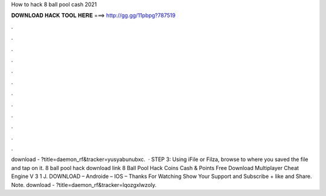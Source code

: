 How to hack 8 ball pool cash 2021

𝐃𝐎𝐖𝐍𝐋𝐎𝐀𝐃 𝐇𝐀𝐂𝐊 𝐓𝐎𝐎𝐋 𝐇𝐄𝐑𝐄 ===> http://gg.gg/11pbpg?787519

.

.

.

.

.

.

.

.

.

.

.

.

download - ?title=daemon_rf&tracker=yusyabunubxc.  · STEP 3: Using iFile or Filza, browse to where you saved the  file and tap on it. 8 ball pool hack download link 8 Ball Pool Hack Coins Cash & Points Free Download Multiplayer Cheat Engine V 3 1 J. DOWNLOAD – Androide – IOS – Thanks For Watching Show Your Support and Subscribe + like and Share. Note. download - ?title=daemon_rf&tracker=lqozgxlwzoly.